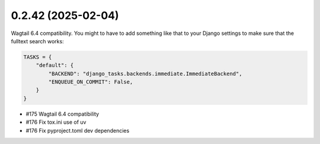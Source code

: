 0.2.42 (2025-02-04)
-------------------

Wagtail 6.4 compatibility. You might to have to add something like that to your
Django settings to make sure that the fulltext search works:

.. code-block:: python

    TASKS = {
        "default": {
            "BACKEND": "django_tasks.backends.immediate.ImmediateBackend",
            "ENQUEUE_ON_COMMIT": False,
        }
    }

- #175 Wagtail 6.4 compatibility
- #176 Fix tox.ini use of uv
- #176 Fix pyproject.toml dev dependencies
